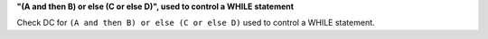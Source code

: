 **"(A and then B) or else (C or else D)", used to control a WHILE statement**

Check DC for ``(A and then B) or else (C or else D)`` used to control a WHILE statement.
